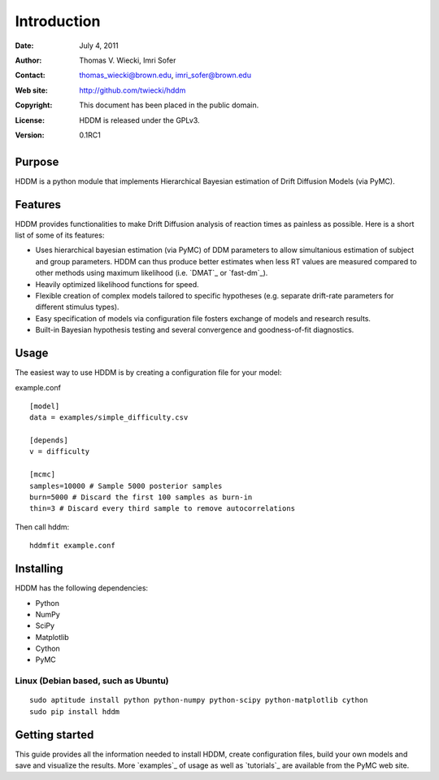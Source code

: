 ************
Introduction
************

:Date: July 4, 2011
:Author: Thomas V. Wiecki, Imri Sofer
:Contact: thomas_wiecki@brown.edu, imri_sofer@brown.edu
:Web site: http://github.com/twiecki/hddm
:Copyright: This document has been placed in the public domain.
:License: HDDM is released under the GPLv3.
:Version: 0.1RC1

Purpose
=======

HDDM is a python module that implements Hierarchical Bayesian estimation of Drift Diffusion Models (via PyMC).

Features
========

HDDM provides functionalities to make Drift Diffusion analysis of reaction times as painless as 
possible. Here is a short list of some of its features:

* Uses hierarchical bayesian estimation (via PyMC) of DDM parameters to allow simultanious estimation of subject and group parameters. HDDM can thus produce better estimates when less RT values are measured compared to other methods using maximum likelihood (i.e. `DMAT`_ or `fast-dm`_).

* Heavily optimized likelihood functions for speed.

* Flexible creation of complex models tailored to specific hypotheses (e.g. separate drift-rate parameters for different stimulus types).

* Easy specification of models via configuration file fosters exchange of models and research results.

* Built-in Bayesian hypothesis testing and several convergence and goodness-of-fit diagnostics.

Usage
=====

The easiest way to use HDDM is by creating a configuration file for your model:

example.conf
::

    [model]
    data = examples/simple_difficulty.csv

    [depends]
    v = difficulty

    [mcmc]
    samples=10000 # Sample 5000 posterior samples
    burn=5000 # Discard the first 100 samples as burn-in
    thin=3 # Discard every third sample to remove autocorrelations

Then call hddm:

::

    hddmfit example.conf

Installing
==========

HDDM has the following dependencies:

* Python

* NumPy

* SciPy

* Matplotlib

* Cython

* PyMC

Linux (Debian based, such as Ubuntu)
------------------------------------

::

    sudo aptitude install python python-numpy python-scipy python-matplotlib cython
    sudo pip install hddm

Getting started
===============

This guide provides all the information needed to install HDDM, create configuration files, build your own models and save and visualize the results.
More `examples`_ of usage as well as `tutorials`_  are available from the PyMC web site.
